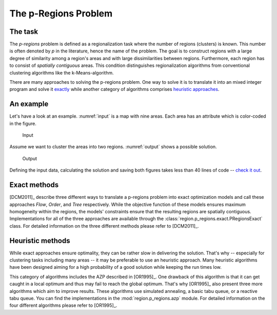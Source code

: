 The p-Regions Problem
=====================



The task
--------

The `p-regions` problem is defined as a regionalization task where the number of regions (clusters) is known. This number is often denoted by `p` in the literature, hence the name of the problem. The goal is to construct regions with a large degree of similarity among a region's areas and with large dissimilarities between regions. Furthermore, each region has to consist of *spatially contiguous* areas. This condition distinguishes regionalization algorithms from conventional clustering algorithms like the k-Means-algorithm.

There are many approaches to solving the p-regions problem. One way to solve it is to translate it into an mixed integer program and solve it `exactly <#p-region-exact>`_ while another category of algorithms comprises `heuristic approaches <#p-region-heu>`_.



An example
----------

Let's have a look at an example. :numref:`input` is a map with nine areas. Each area has an attribute which is color-coded in the figure.

.. _input:
.. figure:: input.png

    Input

Assume we want to cluster the areas into two regions. :numref:`output` shows a possible solution.

.. _output:
.. figure:: output.png

   Output

Defining the input data, calculating the solution and saving both figures takes less than 40 lines of code -- `check it out <../../source/users/p-regions/generate_figures.py>`_.


.. _p-region-exact:

Exact methods
-------------

[DCM2011]_ describe three different ways to translate a p-regions problem into exact optimization models and call these approaches `Flow`, `Order`, and `Tree` respectively. While the objective function of these models ensures maximum homogeneity within the regions, the models' constraints ensure that the resulting regions are spatially contiguous. Implementations for all of the three approaches are available through the :class:`region.p_regions.exact.PRegionsExact` class. For detailed information on the three different methods please refer to [DCM2011]_.



.. _p-region-heu:

Heuristic methods
-----------------

While exact approaches ensure optimality, they can be rather slow in delivering the solution. That's why -- especially for clustering tasks including many areas -- it may be preferable to use an heuristic approach. Many heuristic algorithms have been designed aiming for a high probability of a good solution while keeping the run times low.

This category of algorithms includes the AZP described in [OR1995]_. One drawback of this algorithm is that it can get caught in a local optimum and thus may fail to reach the global optimum. That's why [OR1995]_ also present three more algorithms which aim to improve results. These algorithms use simulated annealing, a basic tabu queue, or a reactive tabu queue. You can find the implementations in the :mod:`region.p_regions.azp` module. For detailed information on the four different algorithms please refer to [OR1995]_.

